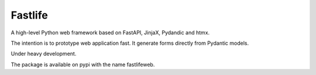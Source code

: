 ========
Fastlife
========

.. image:: https://github.com/mardiros/fastlife/actions/workflows/gh-pages.yml/badge.svg
   :target: https://mardiros.github.io/fastlife/user/introduction.html
   :alt: Documentation

.. image:: https://github.com/mardiros/fastlife/actions/workflows/main.yml/badge.svg
   :target: https://github.com/mardiros/fastlife/actions/workflows/main.yml
   :alt: Continuous Integration

.. image:: https://codecov.io/gh/mardiros/fastlife/graph/badge.svg?token=DTpi73d7mf
   :target: https://codecov.io/gh/mardiros/fastlife
   :alt: Coverage Report


A high-level Python web framework based on FastAPI, JinjaX, Pydandic and htmx.

The intention is to prototype web application fast. It generate forms directly from
Pydantic models.

Under heavy development.


The package is available on pypi with the name fastlifeweb.
